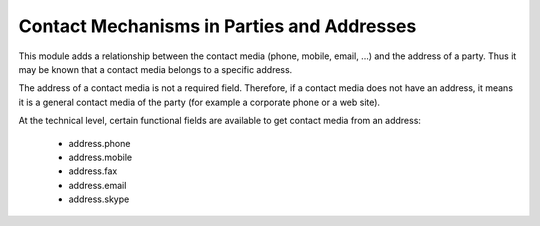 Contact Mechanisms in Parties and Addresses
###########################################

This module adds a relationship between the contact media (phone, mobile, email,
...) and the address of a party. Thus it may be known that a contact media
belongs to a specific address.

The address of a contact media is not a required field. Therefore, if a contact
media does not have an address, it means it is a general contact media of the
party (for example a corporate phone or a web site).

At the technical level, certain functional fields are available to get contact
media from an address:

 * address.phone
 * address.mobile
 * address.fax
 * address.email
 * address.skype
